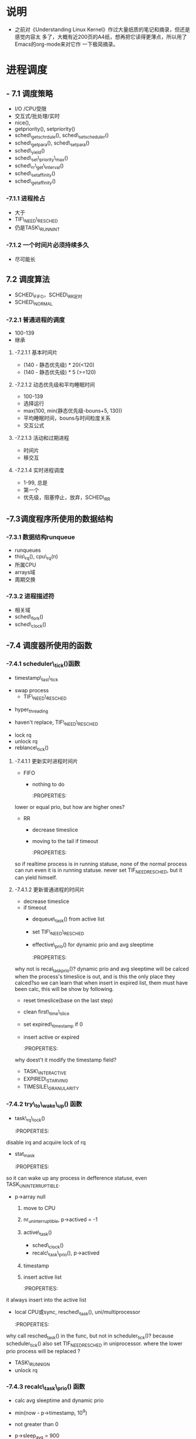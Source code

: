 #+STARTUP: showall
* 说明
- 之前对《Understanding Linux Kernel》作过大量纸质的笔记和摘录，但还是感觉内容太
  多了，大概有近200页的A4纸，想再把它读得更薄点，所以用了Emacs的org-mode来对它作
  一下极简摘录。

* 进程调度
** - 7.1 调度策略
- I/O /CPU受限
- 交互式/批处理/实时
- nice(),
- getpriority(), setpriority()
- sched\_getschrdule(), sched\_setscheduler()
- sched\_getpara(), sched\_setpara()
- sched\_yield()
- sched\_set\_priority\_max()
- sched\_rr\_get\_interval()
- sched\_setaffinity()
- sched\_getaffinity()

*** -7.1.1 进程抢占
- 大于
- TIF\_NEED\_RESCHED
- 仍是TASK\_RUNNINT

*** -7.1.2 一个时间片必须持续多久
- 尽可能长

** 7.2 调度算法
- SCHED\_FIFO，SCHED\_RR定时
- SCHED\_NORMAL

*** -7.2.1 普通进程的调度
- 100-139
- 继承

**** -7.2.1.1 基本时间片
- (140 - 静态优先级) * 20(<120)
- (140 - 静态优先级) * 5 (>=120)

**** -7.2.1.2 动态优先级和平均睡眠时间
- 100-139
- 选择运行
- max(100, min(静态优先级-bouns+5, 130))
- 平均睡眠时间，bouns与时间粒度关系
- 交互公式

**** -7.2.1.3 活动和过期进程
- 时间片
- 移交互

**** -7.2.1.4 实时进程调度
- 1-99, 总是
- 第一个
- 优先级，阻塞停止，放弃，SCHED\_RR

** -7.3调度程序所使用的数据结构

*** -7.3.1 数据结构runqueue
- runqueues
- this\_rq(), cpu\_rq(n)
- 所属CPU
- arrays域
- 周期交换

*** -7.3.2 进程描述符
- 相关域
- sched\_fork()
- sched\_clock()

** -7.4 调度器所使用的函数

*** -7.4.1 scheduler\_tick()函数
- timestamp\_last\_tick
:PROPERTIES:
timestamp\_last\_tick just like a static value, it will be changed every time
when the function is called.
:END:
- swap process
  * TIF\_NEED\_RESCHED
:PROPERTIES:
TIF\_NEED\_RESCHED of swap process can also be set. can it be set many times?
where it will be switched at last?
:END:
  * hyper_threading
- haven't replace, TIF\_NEED\_RESCHED
:PROPERTIES:
Is it necessary to set TIF\_NEED\_RESCHED?
:END:
- lock rq
- unlock rq
- reblance\_tick()

**** -7.4.1.1 更新实时进程时间片
- FIFO
  - nothing to do

	:PROPERTIES:
lower or equal prio, but how are higher ones?
:END:
- RR
  - decrease timeslice
  - moving to the tail if timeout

	:PROPERTIES:
so if realtime process is in running statuse, none of the normal
process can run even it is in running statuse. never set TIF_NEED_RESCHED, but
it can yield himself.
:END:

**** -7.4.1.2 更新普通进程的时间片
- decrease timeslice
- if timeout
  - dequeue\_task() from active list
  - set TIF\_NEED\_RESCHED
  - effective\_prio() for dynamic prio and avg sleeptime

	:PROPERTIES:
why not is recal_task_prio()?
dynamic prio and avg sleeptime will be calced when the process's timeslice
is out, and is this the only place they calced?so we can learn that when
insert in expired list, them must have been calc, this will be show by
following.
:END:
  - reset timeslice(base on the last step)
  - clean first\_time\_slice
  - set expired\_timestamp if 0
  - insert active or expired

	:PROPERTIES:
why doest't it modify the timestamp field?
:END:
    - TASK\_INTERACTIVE
    - EXPIRED\_STARVING
- TIMESILE\_GRANULARITY

*** -7.4.2 try\_to\_wake\_up() 函数
- task\_rq\_lock()

  :PROPERTIES:
disable irq and acquire lock of rq
:END:
- stat_mask

  :PROPERTIES:
so it can wake up any process in defference statuse, even
TASK_UNINTERRUPTIBLE.
:END:
- p->array null
  1. move to CPU

     :PROPERTIES:
        itcan wake up the process that it's not belong to current cpu.
        the process assigns to the cpu from the function not when it created.
     :END:
  2. nr_uninterruptible, p->actived = -1
  3. active\_task()

     :PROPERTIES:
       why doesn't set first_time_slice?
       :END:
     - sched\_clock()
     - recalc\_task\_prio(), p->actived

       :PROPERTIES:
        why actived field is set again, it had been set in step 2.
       :END:
  4. timestamp

     :PROPERTIES:
        when it is waked up, also set timestamp
     :END:
  5. insert active list

	 :PROPERTIES:
it always insert into the active list
:END:
- local CPU或sync, resched\_task(), uni/multiprocessor

  :PROPERTIES:
why call resched_task() in the func, but not in scheduler_tick()? because
  scheduler_tick() also set TIF_NEED_RESCHED in uniprocessor.
where the lower prio process will be replaced ?
:END:
- TASK\_RUNNIGN
- unlock rq

*** -7.4.3 recalc\_task\_prio() 函数
- calc avg sleeptime and dynamic prio
- min(now - p->timestamp, 10^9)
- not greater than 0
- p->sleep_avg = 900

  :PROPERTIES:
who can exec here? system load is very high?
:END:
- CURRENT\_BONUS
- 大于或等于
- 大于或等于
- sleep_time add sleep_avg
- must smaller than 1000
- effective_prio

*** -7.4.4 schedule()

**** -7.4.4.1 direct invocation
- for resource
- 5 steps
  1. insert wait list
  2. TASK_(UN)INTERRUPTIBLE
  3. schedule()
  4. check resource
  5. remove from list

**** -7.4.4.2 lazy invocation
- TIF\_NEED\_RESCHED

  :PROPERTIES:

  is it just only check it when switch to user mode ?

  :END:
- example
  1. scheduler_tick()
  2. try_to_wake_up()
  3. sched_setschedule()

	 :PROPERTIES:
     all of them are functions. just in these case set TIF\_NEED\_RESCHED ?
     :END:

**** -7.4.4.3 actions performed by schedule() before a process switch
1. in exiting and in atomic then dump
	 :PROPERTIES:
	 task's stat is represented by bit.
     :END:
2. prifile_hit()
3. preempt_disable(), release_kernel_lock(), this_rq()
4. it's idle thread and not in running then dump_stack();
5. check kernel lock
6. get run_time, sched_clock()-prev->timestamp
7. limit in 1s

   :PROPERTIES:
   why is 1s?
   :END:
8. lock rq
9. PF\_DEAD

   :PROPERTIES:
   A PF\_DEAD's process will also call schedule()?
   what is the relation between PF_DEAD(p->flags) and EXIT_DEAD(p->state)
   :END:
10. not in running stat and not be preempt in kernel mode then remove from rq

	:PROPERTIES:
   why remove from rq not active list, and where is also remove it from rq
   :END:
11. TASK_INTERRUPTIBLE(no TASK_STOPPED) and not pending by signal then
	set RUNNING, and it will also be the next.

	:PROPERTIES:
	TASK_RUNNING may be set again in schedule().
	:END:
12. idle\_balance()
13. active <-> expired
14. bitmask

	:PROPERTIES:
	bitmask is used in schedule(), it is firstly idle\_balance() then active <-> expired
	:END:
15. add sleeptime
	- TASK_INTERRUPTIBLE or TASK_STOPPED
      1. by system call
      2. by interrupt or deferred function

**** -7.4.4.4 完成进程切换时所执行的操作
1. prefetch
2. clear next's  TIF\_NEED\_RESCHED
3. rcq_qsctr_inc
4. minus next't sleeptime, timestamps

   :PROPERTIES:
   add in 7.4.4.3 and subtract here
   :END:
5. prev == next
6. active_mm(using) and mm(own) field.
7. prev is kernel thread or a exit process
   - set prev\_mm field

**** -7.4.4.5 进程切换后schedule()执行的操作
1. barrier()
2. finish\_task\_switch()
   1. unlock rq, enable irq
   2. put\_task\_struct() if prev is zombie

      :PROPERTIES:
      zombie process free his left resource here.
      :END:
3. kernel lock, enabel preempt, check TIF\_NEED\_RESCHED

   :PROPERTIES:
   why check TIF\_NEED\_RESCHED again, if it's set, it will rerun schedule()
   :END:

** -7.4 多处理器系统中进行队列的平衡
- flavous
- 典型超线程NUMA
- 调度域

*** -7.5.1 调度域
- CPU集合， 分层
- 组间
- sched\_domain, sched\_group, groups, parent
- phys\_domains, sd

*** -7.5.2 rebalance\_tick()
- scheduler\_tick
- 3参数
- cpu\_load域
- 迭代load\_balance(), 频率

*** -7.5.3 load\_balance() 函数
- 移到本地
- find\_busest\_group()
- 调整
- find\_busiest\_queue(), 最忙
- move\_tasks()
- 锁
- active\_balance, migrtion\_thread
- 放锁

*** -7.5.4 move\_tasks()
- NEWLY\_IDLE
- expired, 高优先级
- active， can\_migrate\_task()
- 远程CPU，cpus,allowed,idle,反复,"cache hot"
- pull\_task(), dequeue/enqueue\_task(), resched\_task

** -7.6 与调度相关的系统调用

*** -7.6.1 nice() 系统调用
- sys\_nice()
- 40
- capable()
- security\_task\_setnice()
- static\_prio
- setuser\_nice()
- resched\_task()

*** -7.6.2 getpriority() 和setpriority()调用
- 20减
- PRIO\_PROCESS/PGRP/USER

*** -7.6.3 sched\_get(SET)AFFINITY()
- cpus\_allows, 位图
- 移进程

*** -7.6.4 与实时进程相关的系统调用

**** -7.6.4.1 sched\_get(set)scheduler()
- sys\_sched\_getschedule()
- policy域
- do\_sched\_setscheduler()
- 删，更新，插

**** -7.6.4.2 sched\_get(set)param()
- rt\_priority域
- expired或runqueue

**** -7.6.4.3 sched\_yield()
- expired或runqueue

**** -7.6.4.4 

**** -7.6.4.5 sched\_rr\_get\_interval()
- 实时进程
- 纳秒
- FIFO



